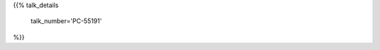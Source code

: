 .. title: PC-55191
.. slug: talk-PC-55191
.. date: 2018-10-24 21:06:21 UTC+04:00
.. type: text
.. template: talk.tmpl



{{% talk_details

    talk_number='PC-55191'

%}}



